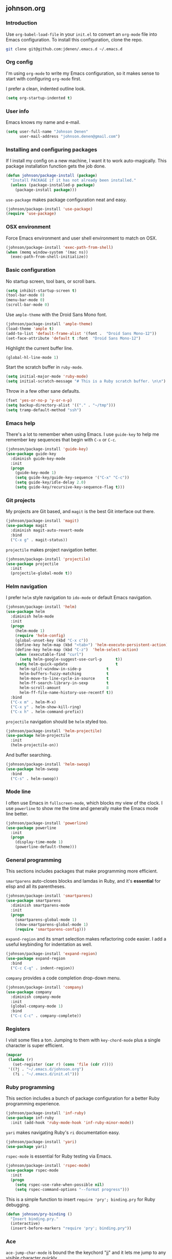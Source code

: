 ** johnson.org
*** Introduction
Use =org-babel-load-file= in your =init.el= to convert an =org-mode= file into Emacs configuration. To install this configuration, clone the repo.
#+BEGIN_SRC bash
git clone git@github.com:jdenen/.emacs.d ~/.emacs.d
#+END_SRC
*** Org config
I'm using =org-mode= to write my Emacs configuration, so it makes sense to start with configuring =org-mode= first.

I prefer a clean, indented outline look.
#+BEGIN_SRC emacs-lisp
(setq org-startup-indented t)
#+END_SRC
*** User info
Emacs knows my name and e-mail.
#+begin_src emacs-lisp
(setq user-full-name "Johnson Denen"
      user-mail-address "johnson.denen@gmail.com")
#+end_src
*** Installing and configuring packages
If I install my config on a new machine, I want it to work auto-magically. This package installation function gets the job done.
#+BEGIN_SRC emacs-lisp
(defun johnson/package-install (package)
  "Install PACKAGE if it has not already been installed."
  (unless (package-installed-p package)
    (package-install package)))
#+END_SRC

=use-package= makes package configuration neat and easy.
#+BEGIN_SRC emacs-lisp
(johnson/package-install 'use-package)
(require 'use-package)
#+END_SRC
*** OSX environment
Force Emacs environment and user shell environment to match on OSX.
#+BEGIN_SRC emacs-lisp
(johnson/package-install 'exec-path-from-shell)
(when (memq window-system '(mac ns))
  (exec-path-from-shell-initialize))
#+END_SRC
*** Basic configuration
No startup screen, tool bars, or scroll bars.
#+BEGIN_SRC emacs-lisp
(setq inhibit-startup-screen t)
(tool-bar-mode 0)
(menu-bar-mode 0)
(scroll-bar-mode 0)
#+END_SRC

Use =ample-theme= with the Droid Sans Mono font.
#+BEGIN_SRC emacs-lisp
(johnson/package-install 'ample-theme)
(load-theme 'ample t)
(add-to-list 'default-frame-alist '(font .  "Droid Sans Mono-12"))
(set-face-attribute 'default t :font  "Droid Sans Mono-12")
#+END_SRC

Highlight the current buffer line.
#+BEGIN_SRC emacs-lisp
(global-hl-line-mode 1)
#+END_SRC

Start the scratch buffer in =ruby-mode=.
#+BEGIN_SRC emacs-lisp
(setq initial-major-mode 'ruby-mode)
(setq initial-scratch-message "# This is a Ruby scratch buffer. \n\n")
#+END_SRC

Throw in a few other sane defaults.
#+BEGIN_SRC emacs-lisp
(fset 'yes-or-no-p 'y-or-n-p)
(setq backup-directory-alist '(("." . "~/tmp")))
(setq tramp-default-method "ssh")
#+END_SRC
*** Emacs help
There's a lot to remember when using Emacs. I use =guide-key= to help me remember key sequences that begin with =C-x= or =C-c=.
#+BEGIN_SRC emacs-lisp
(johnson/package-install 'guide-key)
(use-package guide-key
  :diminish guide-key-mode
  :init
  (progn
    (guide-key-mode 1)
    (setq guide-key/guide-key-sequence '("C-x" "C-c"))
    (setq guide-key/idle-delay 2.0)
    (setq guide-key/recursive-key-sequence-flag t)))
#+END_SRC
*** Git projects
My projects are Git based, and =magit= is the best Git interface out there.
#+BEGIN_SRC emacs-lisp
(johnson/package-install 'magit)
(use-package magit
  :diminish magit-auto-revert-mode
  :bind 
  ("C-x g" . magit-status))
#+END_SRC

=projectile= makes project navigation better.
#+BEGIN_SRC emacs-lisp
(johnson/package-install 'projectile)
(use-package projectile
  :init 
  (projectile-global-mode t))
#+END_SRC
*** Helm navigation
I prefer =helm= style navigation to =ido-mode= or default Emacs navigation.
#+BEGIN_SRC emacs-lisp
(johnson/package-install 'helm)
(use-package helm
  :diminish helm-mode
  :init
  (progn
    (helm-mode 1)
    (require 'helm-config)
    (global-unset-key (kbd "C-x c"))
    (define-key helm-map (kbd "<tab>") 'helm-execute-persistent-action)
    (define-key helm-map (kbd "C-z")  'helm-select-action)
    (when (executable-find "curl")
      (setq helm-google-suggest-use-curl-p      t))
    (setq helm-quick-update                     t
	  helm-split-window-in-side-p           t
	  helm-buffers-fuzzy-matching           t
	  helm-move-to-line-cycle-in-source     t
	  helm-ff-search-library-in-sexp        t
	  helm-scroll-amount                    8
	  helm-ff-file-name-history-use-recentf t))
  :bind
  ("C-x m" . helm-M-x)
  ("C-x y" . helm-show-kill-ring)
  ("C-x h" . helm-command-prefix))
#+END_SRC

=projectile= navigation should be =helm= styled too.
#+BEGIN_SRC emacs-lisp
(johnson/package-install 'helm-projectile)
(use-package helm-projectile
  :init 
  (helm-projectile-on))
#+END_SRC

And buffer searching.
#+BEGIN_SRC emacs-lisp
(johnson/package-install 'helm-swoop)
(use-package helm-swoop
  :bind
  ("C-s" . helm-swoop))
#+END_SRC
*** Mode line
I often use Emacs in =fullscreen-mode=, which blocks my view of the clock. I use =powerline= to show me the time and generally make the Emacs mode line better.
#+BEGIN_SRC emacs-lisp
(johnson/package-install 'powerline)
(use-package powerline
  :init
  (progn
    (display-time-mode 1)
    (powerline-default-theme)))
#+END_SRC
*** General programming
This sections includes packages that make programming more efficient.

=smartparens= auto-closes blocks and lamdas in Ruby, and it's *essential* for elisp and all its parentheses.
#+BEGIN_SRC emacs-lisp
(johnson/package-install 'smartparens)
(use-package smartparens
  :diminish smartparens-mode
  :init
  (progn
    (smartparens-global-mode 1)
    (show-smartparens-global-mode 1)
    (require 'smartparens-config)))
#+END_SRC

=expand-region= and its smart selection makes refactoring code easier. I add a useful keybinding for indentation as well.
#+BEGIN_SRC emacs-lisp
(johnson/package-install 'expand-region)
(use-package expand-region
  :bind
  ("C-c C-q" . indent-region))
#+END_SRC

=company= provides a code completion drop-down menu.
#+BEGIN_SRC emacs-lisp
(johnson/package-install 'company)
(use-package company
  :diminish company-mode
  :init 
  (global-company-mode 1)
  :bind 
  ("C-c C-c" . company-complete))
#+END_SRC
*** Registers
I visit some files a ton. Jumping to them with =key-chord-mode= plus a single character is super efficient.
#+BEGIN_SRC emacs-lisp
(mapcar
 (lambda (r)
   (set-register (car r) (cons 'file (cdr r))))
 '((?j . "~/.emacs.d/johnson.org")
   (?i . "~/.emacs.d/init.el")))
#+END_SRC
*** Ruby programming
This section includes a bunch of package configuration for a better Ruby programming experience.

#+BEGIN_SRC emacs-lisp
(johnson/package-install 'inf-ruby)
(use-package inf-ruby
  :init (add-hook 'ruby-mode-hook 'inf-ruby-minor-mode))
#+END_SRC

=yari= makes navigating Ruby's =ri= documentation easy.
#+BEGIN_SRC emacs-lisp
(johnson/package-install 'yari)
(use-package yari)
#+END_SRC

=rspec-mode= is essential for Ruby testing via Emacs.
#+BEGIN_SRC emacs-lisp
(johnson/package-install 'rspec-mode)
(use-package rspec-mode
  :init
  (progn
    (setq rspec-use-rake-when-possible nil)
    (setq rspec-command-options "--format progress")))
#+END_SRC

This is a simple function to insert =require 'pry'; binding.pry= for Ruby debugging.
#+BEGIN_SRC emacs-lisp
(defun johnson/pry-binding ()
  "Insert binding.pry."
  (interactive)
  (insert-before-markers "require 'pry'; binding.pry"))
#+END_SRC
*** Ace
=ace-jump-char-mode= is bound the the keychord "jj" and it lets me jump to any visible character quickly.
#+BEGIN_SRC emacs-lisp
(johnson/package-install 'ace-jump-mode)
(use-package ace-jump-mode
  :bind 
  ("C-x j" . ace-jump-char-mode))
#+END_SRC

=ace-window= makes window navigation as efficient as =ace-jump-char-mode=. Bound to the "yy" keychord.
#+BEGIN_SRC emacs-lisp
(johnson/package-install 'ace-window)
(use-package ace-window)
#+END_SRC
*** Terminal manipulation
If you call =johnson/ansi-term= on a terminal buffer, bury the buffer. Otherwise, open a terminal buffer by finding
one that already exists or creating a new =ansi-term= session.
#+BEGIN_SRC emacs-lisp
(require 'term)
(defun johnson/find-ansi-term ()
  "Switch to or generate a terminal buffer."
  (interactive)
  (if (get-buffer "*ansi-term*")
      (switch-to-buffer-other-window "*ansi-term*")
    (ansi-term "/bin/bash")))

(defun johnson/ansi-term ()
  "Efficient terminal management."
  (interactive)
  (if (string= "term-mode" major-mode)
      (bury-buffer)
    (johnson/find-ansi-term)))
#+END_SRC

Kill the buffer and window when a terminal is exited.
#+BEGIN_SRC emacs-lisp
(defadvice term-handle-exit
    (after term-kill-buffer-on-exit activate)
  (kill-buffer-and-window))
#+END_SRC
*** Window manipulation
=buffer-move= lets you swap buffers between windows. 
#+BEGIN_SRC emacs-lisp
(johnson/package-install 'buffer-move)
(use-package buffer-move
  :bind
  ("<M-up>"    . buf-move-up)
  ("<M-left>"  . buf-move-left)
  ("<M-right>" . buf-move-right)
  ("<M-down>"  . buf-move-down))
#+END_SRC

=winner-mode= allows you to quickly do and undo changes to your windows.
#+BEGIN_SRC emacs-lisp
(winner-mode 1)
#+END_SRC

Keybindings for resizing windows, resizing text, killing and hiding buffers.
#+BEGIN_SRC emacs-lisp
(bind-key "C-x k" 'bury-buffer)
(bind-key "C-x C-k" 'kill-this-buffer)
(bind-key "C-+" 'text-scale-increase)
(bind-key "C--" 'text-scale-decrease)
(bind-key "C-<" 'shrink-window-horizontally)
(bind-key "C->" 'enlarge-window-horizontally)
(bind-key "C-," 'shrink-window)
(bind-key "C-." 'enlarge-window)
#+END_SRC
*** RSS
#+BEGIN_SRC emacs-lisp
(johnson/package-install 'elfeed)
(use-package elfeed
  :init
  (setq elfeed-feeds
	'("http://blog.testingcurator.com/feed/"
	  "http://jkotests.wordpress.com/feed/"
	  "http://watirmelon.com/feed/"
	  "http://feeds.feedburner.com/blogspot/RLXA?format=xml"
	  "http://www.iteststuff.ca/feeds/posts/default"
	  "http://feeds.feedburner.com/SoftwareTestingGeek?format=xml"
	  "http://planet.emacsen.org/atom.xml"
	  "http://xkcd.com/rss.xml"
	  "http://feeds.feedburner.com/Rubyflow?format=xml"
	  "https://groups.google.com/forum/feed/columbusrb/msgs/rss.xml?num=15"))
  :bind
  ("C-c r" . elfeed))
#+END_SRC
*** Keychords
=key-chord-mode= makes my Emacs life easier. I replace my most used sequences with two character chords.
#+BEGIN_SRC emacs-lisp
(johnson/package-install 'key-chord)
(use-package key-chord
  :init
  (progn
    (key-chord-mode 1)
    (key-chord-define-global "jj" 'ace-jump-char-mode)
    (key-chord-define-global "kk" 'ace-window)
    (key-chord-define-global "uu" 'undo)
    (key-chord-define-global "jt" 'johnson/ansi-term)
    (key-chord-define-global "jr" 'jump-to-register)
    (key-chord-define-global ";;" 'er/expand-region)
    (key-chord-define-global "yy" 'helm-show-kill-ring)
    (key-chord-define-global "aa" 'winner-undo)
    (key-chord-define-global "qq" 'winner-redo)
    (key-chord-define-global "MM" 'magit-status)))
#+END_SRC
